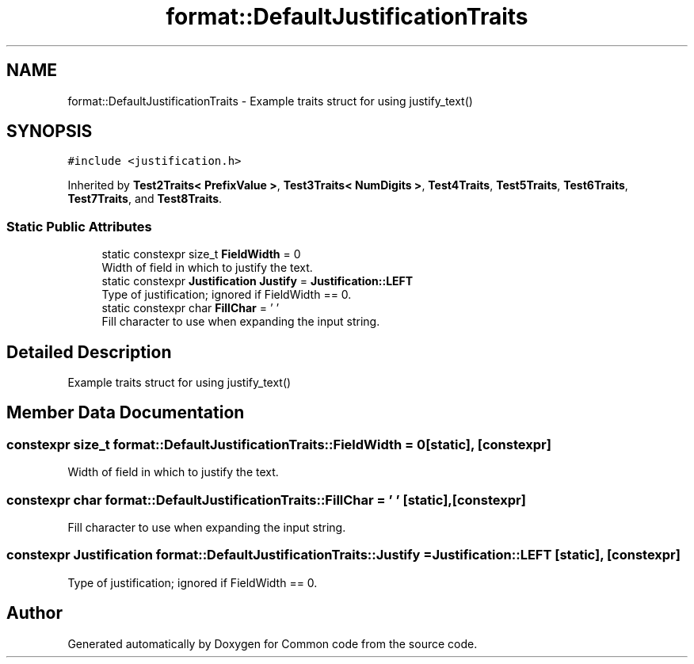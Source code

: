 .TH "format::DefaultJustificationTraits" 3 "Sat Aug 20 2022" "Common code" \" -*- nroff -*-
.ad l
.nh
.SH NAME
format::DefaultJustificationTraits \- Example traits struct for using justify_text()  

.SH SYNOPSIS
.br
.PP
.PP
\fC#include <justification\&.h>\fP
.PP
Inherited by \fBTest2Traits< PrefixValue >\fP, \fBTest3Traits< NumDigits >\fP, \fBTest4Traits\fP, \fBTest5Traits\fP, \fBTest6Traits\fP, \fBTest7Traits\fP, and \fBTest8Traits\fP\&.
.SS "Static Public Attributes"

.in +1c
.ti -1c
.RI "static constexpr size_t \fBFieldWidth\fP = 0"
.br
.RI "Width of field in which to justify the text\&. "
.ti -1c
.RI "static constexpr \fBJustification\fP \fBJustify\fP = \fBJustification::LEFT\fP"
.br
.RI "Type of justification; ignored if FieldWidth == 0\&. "
.ti -1c
.RI "static constexpr char \fBFillChar\fP = ' '"
.br
.RI "Fill character to use when expanding the input string\&. "
.in -1c
.SH "Detailed Description"
.PP 
Example traits struct for using justify_text() 
.SH "Member Data Documentation"
.PP 
.SS "constexpr size_t format::DefaultJustificationTraits::FieldWidth = 0\fC [static]\fP, \fC [constexpr]\fP"

.PP
Width of field in which to justify the text\&. 
.SS "constexpr char format::DefaultJustificationTraits::FillChar = ' '\fC [static]\fP, \fC [constexpr]\fP"

.PP
Fill character to use when expanding the input string\&. 
.SS "constexpr \fBJustification\fP format::DefaultJustificationTraits::Justify = \fBJustification::LEFT\fP\fC [static]\fP, \fC [constexpr]\fP"

.PP
Type of justification; ignored if FieldWidth == 0\&. 

.SH "Author"
.PP 
Generated automatically by Doxygen for Common code from the source code\&.
